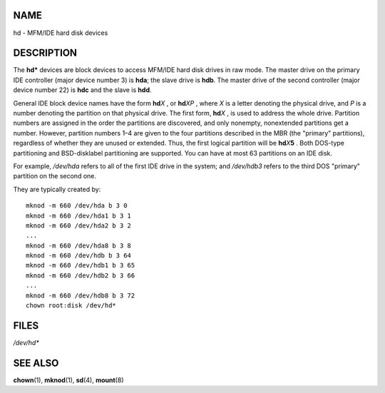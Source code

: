 NAME
====

hd - MFM/IDE hard disk devices

DESCRIPTION
===========

The **hd\*** devices are block devices to access MFM/IDE hard disk
drives in raw mode. The master drive on the primary IDE controller
(major device number 3) is **hda**; the slave drive is **hdb**. The
master drive of the second controller (major device number 22) is
**hdc** and the slave is **hdd**.

General IDE block device names have the form **hd**\ *X* , or
**hd**\ *XP* , where *X* is a letter denoting the physical drive, and
*P* is a number denoting the partition on that physical drive. The first
form, **hd**\ *X* , is used to address the whole drive. Partition
numbers are assigned in the order the partitions are discovered, and
only nonempty, nonextended partitions get a number. However, partition
numbers 1–4 are given to the four partitions described in the MBR (the
"primary" partitions), regardless of whether they are unused or
extended. Thus, the first logical partition will be **hd**\ *X*\ **5** .
Both DOS-type partitioning and BSD-disklabel partitioning are supported.
You can have at most 63 partitions on an IDE disk.

For example, */dev/hda* refers to all of the first IDE drive in the
system; and */dev/hdb3* refers to the third DOS "primary" partition on
the second one.

They are typically created by:

::

   mknod -m 660 /dev/hda b 3 0
   mknod -m 660 /dev/hda1 b 3 1
   mknod -m 660 /dev/hda2 b 3 2
   ...
   mknod -m 660 /dev/hda8 b 3 8
   mknod -m 660 /dev/hdb b 3 64
   mknod -m 660 /dev/hdb1 b 3 65
   mknod -m 660 /dev/hdb2 b 3 66
   ...
   mknod -m 660 /dev/hdb8 b 3 72
   chown root:disk /dev/hd*

FILES
=====

*/dev/hd\**

SEE ALSO
========

**chown**\ (1), **mknod**\ (1), **sd**\ (4), **mount**\ (8)
